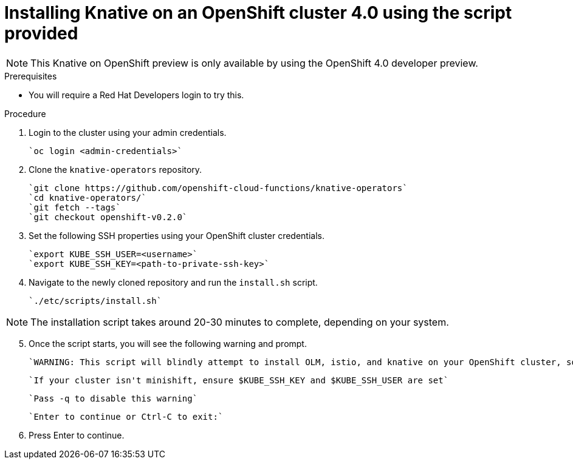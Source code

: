 // This assembly is included in the following assemblies:
//
// assembly_knative-OCP-4x.adoc

= Installing Knative on an OpenShift cluster 4.0 using the script provided

NOTE: This Knative on OpenShift preview is only available by using the OpenShift 4.0 developer preview. 

.Prerequisites
* You will require a Red Hat Developers login to try this. 


.Procedure 

. Login to the cluster using your admin credentials.

   `oc login <admin-credentials>`
   
. Clone the `knative-operators` repository.

   `git clone https://github.com/openshift-cloud-functions/knative-operators`   
   `cd knative-operators/`   
   `git fetch --tags`   
   `git checkout openshift-v0.2.0`   

. Set the following SSH properties using your OpenShift cluster credentials.

   `export KUBE_SSH_USER=<username>`   
   `export KUBE_SSH_KEY=<path-to-private-ssh-key>`   

. Navigate to the newly cloned repository and run the `install.sh` script.

   `./etc/scripts/install.sh`  

NOTE: The installation script takes around 20-30 minutes to complete, depending on your system.

[start=5]
. Once the script starts, you will see the following warning and prompt.

   `WARNING: This script will blindly attempt to install OLM, istio, and knative on your OpenShift cluster, so if   any are already there, hijinks may ensue.`

   `If your cluster isn't minishift, ensure $KUBE_SSH_KEY and $KUBE_SSH_USER are set`   

   `Pass -q to disable this warning`   

   `Enter to continue or Ctrl-C to exit:`   

. Press Enter to continue.
